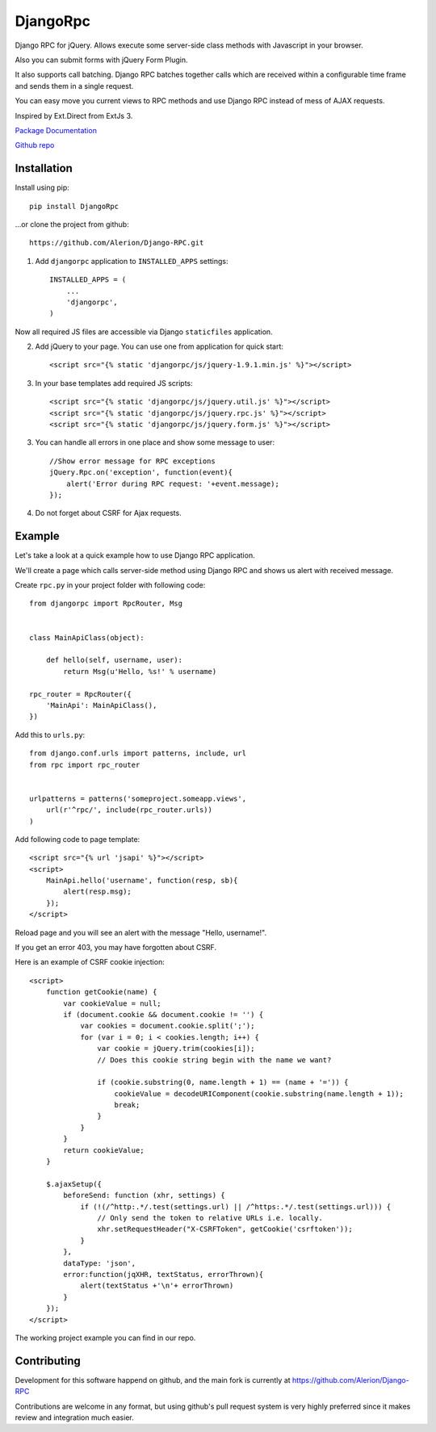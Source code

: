 *********
DjangoRpc
*********

Django RPC for jQuery. Allows execute some server-side class methods with Javascript in your browser.

Also you can submit forms with jQuery Form Plugin.

It also supports call batching. Django RPC batches together calls which are received within a configurable time frame and sends them in a single request.

You can easy move you current views to RPC methods and use Django RPC instead of mess of AJAX requests.

Inspired by Ext.Direct from ExtJs 3.

`Package Documentation <https://django-rpc.readthedocs.org/>`_

`Github repo <https://github.com/Alerion/Django-RPC>`_

Installation
============

Install using pip::

    pip install DjangoRpc

...or clone the project from github::

    https://github.com/Alerion/Django-RPC.git

1. Add ``djangorpc`` application to ``INSTALLED_APPS`` settings::

    INSTALLED_APPS = (
        ...
        'djangorpc',
    )

Now all required JS files are accessible via Django ``staticfiles`` application.

2. Add jQuery to your page. You can use one from application for quick start::

    <script src="{% static 'djangorpc/js/jquery-1.9.1.min.js' %}"></script>

3. In your base templates add required JS scripts::

    <script src="{% static 'djangorpc/js/jquery.util.js' %}"></script>
    <script src="{% static 'djangorpc/js/jquery.rpc.js' %}"></script>
    <script src="{% static 'djangorpc/js/jquery.form.js' %}"></script>

3. You can handle all errors in one place and show some message to user::

    //Show error message for RPC exceptions
    jQuery.Rpc.on('exception', function(event){
        alert('Error during RPC request: '+event.message);
    });

4. Do not forget about CSRF for Ajax requests.

Example
=======

Let's take a look at a quick example how to use Django RPC application.

We'll create a page which calls server-side method using Django RPC and shows us alert with received message.

Create ``rpc.py`` in your project folder with following code::

    from djangorpc import RpcRouter, Msg


    class MainApiClass(object):

        def hello(self, username, user):
            return Msg(u'Hello, %s!' % username)

    rpc_router = RpcRouter({
        'MainApi': MainApiClass(),
    })

Add this to ``urls.py``::

    from django.conf.urls import patterns, include, url
    from rpc import rpc_router


    urlpatterns = patterns('someproject.someapp.views',
        url(r'^rpc/', include(rpc_router.urls))
    )

Add following code to page template::

    <script src="{% url 'jsapi' %}"></script>
    <script>
        MainApi.hello('username', function(resp, sb){
            alert(resp.msg);
        });
    </script>

Reload page and you will see an alert with the message "Hello, username!".

If you get an error 403, you may have forgotten about CSRF.

Here is an example of CSRF cookie injection::

    <script>
        function getCookie(name) {
            var cookieValue = null;
            if (document.cookie && document.cookie != '') {
                var cookies = document.cookie.split(';');
                for (var i = 0; i < cookies.length; i++) {
                    var cookie = jQuery.trim(cookies[i]);
                    // Does this cookie string begin with the name we want?

                    if (cookie.substring(0, name.length + 1) == (name + '=')) {
                        cookieValue = decodeURIComponent(cookie.substring(name.length + 1));
                        break;
                    }
                }
            }
            return cookieValue;
        }

        $.ajaxSetup({
            beforeSend: function (xhr, settings) {
                if (!(/^http:.*/.test(settings.url) || /^https:.*/.test(settings.url))) {
                    // Only send the token to relative URLs i.e. locally.
                    xhr.setRequestHeader("X-CSRFToken", getCookie('csrftoken'));
                }
            },
            dataType: 'json',
            error:function(jqXHR, textStatus, errorThrown){
                alert(textStatus +'\n'+ errorThrown)
            }
        });
    </script>

The working project example you can find in our repo.

Contributing
============

Development for this software happend on github, and the main fork is currently at https://github.com/Alerion/Django-RPC

Contributions are welcome in any format, but using github's pull request system is very highly preferred since it makes review and integration much easier.
